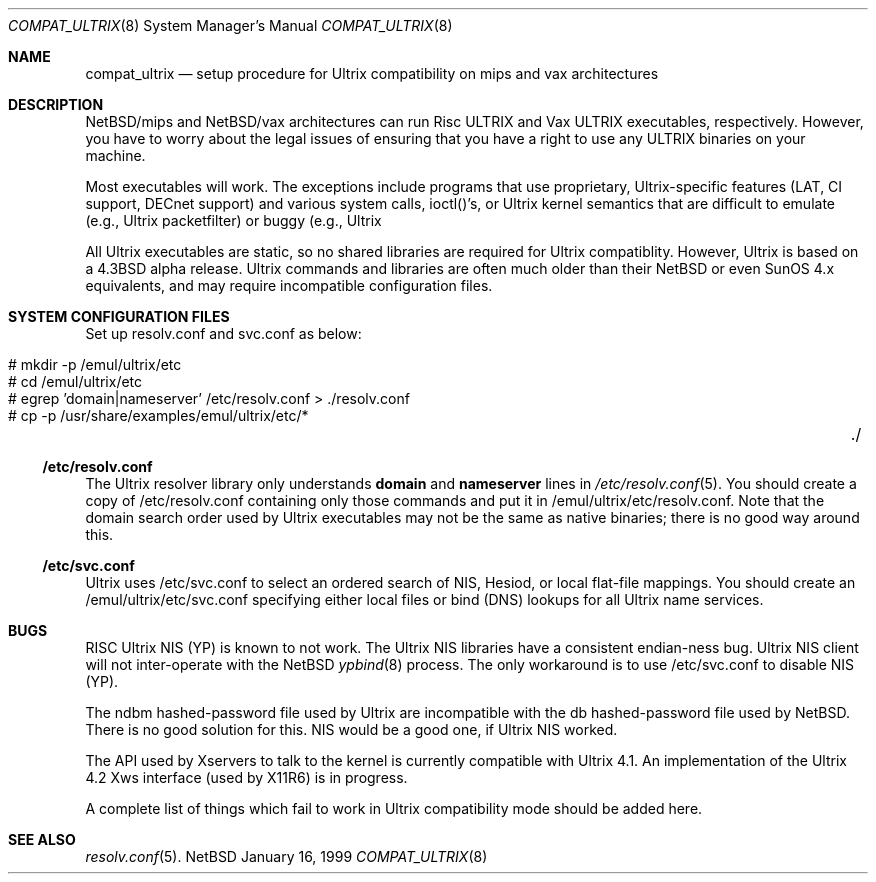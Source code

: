.\"	$NetBSD: compat_ultrix.8,v 1.7 1999/01/16 14:16:46 lukem Exp $
.\"
.\" Copyright (c) 1997 Jonathan Stone
.\" All rights reserved.
.\"
.\" Redistribution and use in source and binary forms, with or without
.\" modification, are permitted provided that the following conditions
.\" are met:
.\" 1. Redistributions of source code must retain the above copyright
.\"    notice, this list of conditions and the following disclaimer.
.\" 2. Redistributions in binary form must reproduce the above copyright
.\"    notice, this list of conditions and the following disclaimer in the
.\"    documentation and/or other materials provided with the distribution.
.\" 3. All advertising materials mentioning features or use of this software
.\"    must display the following acknowledgement:
.\"	This product includes software developed by Jonathan Stone.
.\" 4. Neither the name of the author nor the names of its contributors
.\"    may be used to endorse or promote products derived from this software
.\"    without specific prior written permission.
.\"
.\" THIS SOFTWARE IS PROVIDED BY THE AUTHOR ``AS IS'' AND
.\" ANY EXPRESS OR IMPLIED WARRANTIES, INCLUDING, BUT NOT LIMITED TO, THE
.\" IMPLIED WARRANTIES OF MERCHANTABILITY AND FITNESS FOR A PARTICULAR PURPOSE
.\" ARE DISCLAIMED.  IN NO EVENT SHALL THE AUTHOR BE LIABLE
.\" FOR ANY DIRECT, INDIRECT, INCIDENTAL, SPECIAL, EXEMPLARY, OR CONSEQUENTIAL
.\" DAMAGES (INCLUDING, BUT NOT LIMITED TO, PROCUREMENT OF SUBSTITUTE GOODS
.\" OR SERVICES; LOSS OF USE, DATA, OR PROFITS; OR BUSINESS INTERRUPTION)
.\" HOWEVER CAUSED AND ON ANY THEORY OF LIABILITY, WHETHER IN CONTRACT, STRICT
.\" LIABILITY, OR TORT (INCLUDING NEGLIGENCE OR OTHERWISE) ARISING IN ANY WAY
.\" OUT OF THE USE OF THIS SOFTWARE, EVEN IF ADVISED OF THE POSSIBILITY OF
.\" SUCH DAMAGE.
.\"
.Dd January 16, 1999
.Dt COMPAT_ULTRIX 8
.Os NetBSD
.Sh NAME
.Nm compat_ultrix
.Nd setup procedure for Ultrix compatibility on mips and vax architectures
.Sh DESCRIPTION
.Nx Ns Tn /mips
and
.Nx Ns Tn /vax
architectures can run Risc ULTRIX and Vax
ULTRIX executables, respectively.  However, you have to worry about
the legal issues of ensuring that you have a right to use any ULTRIX
binaries on your machine.
.Pp
Most executables will work.  The exceptions include programs that use
proprietary, Ultrix-specific features (LAT, CI support, DECnet
support) and various system calls, ioctl()'s, or Ultrix kernel
semantics that are difficult to emulate (e.g., Ultrix packetfilter) or
buggy (e.g., Ultrix
.TN NIS ). 
.Pp
All Ultrix executables are static, so no shared libraries are required
for Ultrix compatiblity. However, Ultrix is based on a
.Bx 4.3
alpha release.  Ultrix commands and libraries are often much older
than their
.Nx
or even
.Tn SunOS 4.x
equivalents, and may require
incompatible configuration files.
.Sh SYSTEM CONFIGURATION FILES
Set up resolv.conf and svc.conf as below:
.Pp
.Bl -tag -width 123 -compact -offset indent
.It # mkdir -p /emul/ultrix/etc
.br
.It # cd /emul/ultrix/etc
.br
.It # egrep 'domain|nameserver' /etc/resolv.conf  > ./resolv.conf
.br
.It # cp -p /usr/share/examples/emul/ultrix/etc/*	./
.El
.Pp
.Ss /etc/resolv.conf
The Ultrix resolver library only understands
.Sy domain
and
.Sy nameserver
lines in
.Xr  /etc/resolv.conf 5 .
You should create a copy of /etc/resolv.conf containing only those
commands and put it in /emul/ultrix/etc/resolv.conf.  Note that the
domain search order used by Ultrix executables may not be the same as
native binaries; there is no good way around this.
.Pp
.Ss /etc/svc.conf
Ultrix uses /etc/svc.conf to select an ordered search of
.Tn NIS ,
Hesiod,
or local flat-file mappings.  You should create an
/emul/ultrix/etc/svc.conf specifying either local files or bind (DNS)
lookups for all Ultrix name services.
.Sh BUGS
RISC Ultrix
.Tn NIS
(YP) is known to not work.  The Ultrix
.Tn NIS
libraries have a consistent endian-ness bug. Ultrix
.Tn NIS
client will not inter-operate with the
.Nx
.Xr ypbind 8
process.  The only workaround is to use
/etc/svc.conf to disable
.Tn NIS
(YP).
.Pp
The ndbm hashed-password file used by Ultrix are incompatible with the
db hashed-password file used by 
.Nx .
There is no good solution for
this.
.Tn NIS
would be a good one, if Ultrix
.Tn NIS
worked.
.Pp 
The API used by Xservers to talk to the kernel is currently compatible
with Ultrix 4.1.  An implementation of the Ultrix 4.2 Xws interface
(used by X11R6) is in progress.
.Pp
A complete list of things which fail to work in Ultrix compatibility
mode should be added here.
.Sh SEE ALSO
.Xr resolv.conf 5 .
